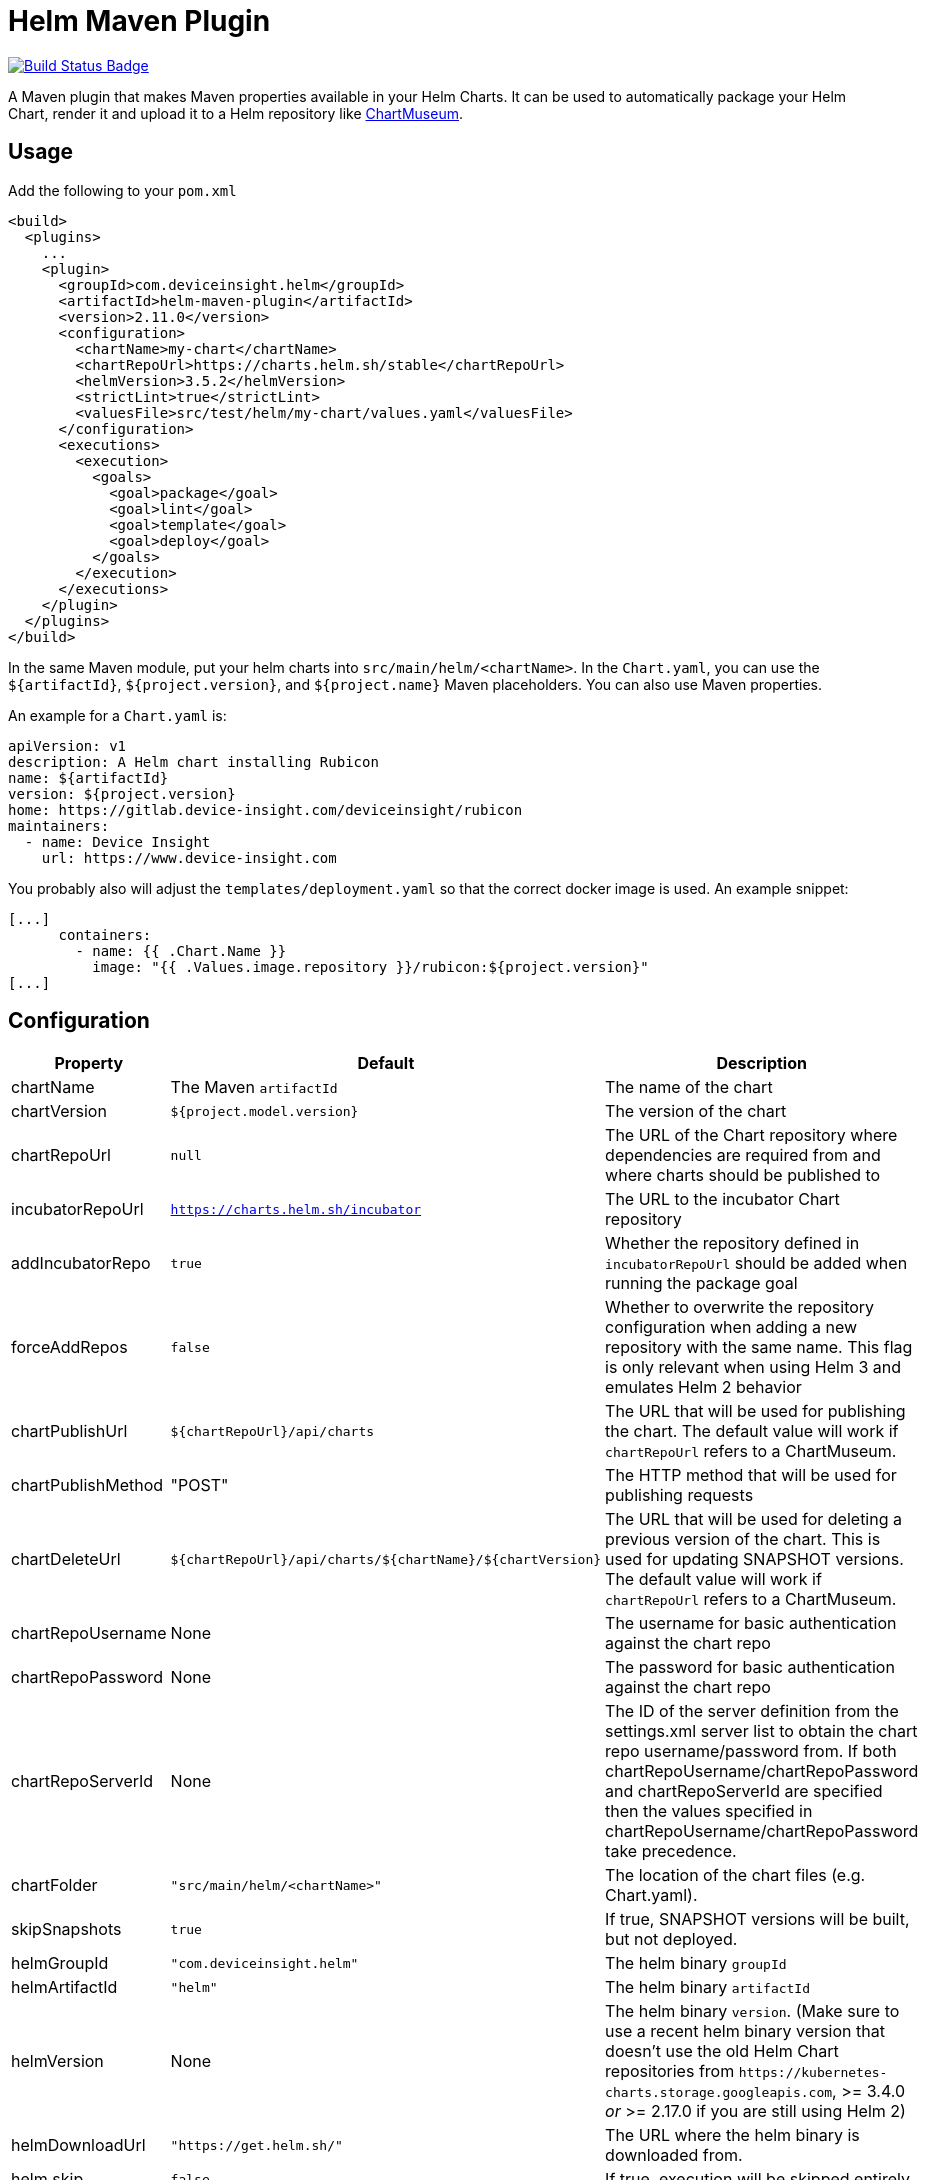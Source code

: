= Helm Maven Plugin

:uri-build-status: https://github.com/deviceinsight/helm-maven-plugin/actions/workflows/maven.yml
:img-build-status: https://github.com/deviceinsight/helm-maven-plugin/actions/workflows/maven.yml/badge.svg

image:{img-build-status}[Build Status Badge,link={uri-build-status}]

A Maven plugin that makes Maven properties available in your Helm Charts. It can be used to automatically package your
Helm Chart, render it and upload it to a Helm repository like https://chartmuseum.com/[ChartMuseum].

== Usage

Add the following to your `pom.xml`

[source,xml]
....
<build>
  <plugins>
    ...
    <plugin>
      <groupId>com.deviceinsight.helm</groupId>
      <artifactId>helm-maven-plugin</artifactId>
      <version>2.11.0</version>
      <configuration>
        <chartName>my-chart</chartName>
        <chartRepoUrl>https://charts.helm.sh/stable</chartRepoUrl>
        <helmVersion>3.5.2</helmVersion>
        <strictLint>true</strictLint>
        <valuesFile>src/test/helm/my-chart/values.yaml</valuesFile>
      </configuration>
      <executions>
        <execution>
          <goals>
            <goal>package</goal>
            <goal>lint</goal>
            <goal>template</goal>
            <goal>deploy</goal>
          </goals>
        </execution>
      </executions>
    </plugin>
  </plugins>
</build>
....

In the same Maven module, put your helm charts into `src/main/helm/<chartName>`. In the `Chart.yaml`, you can use the
`${artifactId}`, `${project.version}`, and `${project.name}` Maven placeholders. You can also use Maven properties.

An example for a `Chart.yaml` is:

[source,yaml]
....
apiVersion: v1
description: A Helm chart installing Rubicon
name: ${artifactId}
version: ${project.version}
home: https://gitlab.device-insight.com/deviceinsight/rubicon
maintainers:
  - name: Device Insight
    url: https://www.device-insight.com
....

You probably also will adjust the `templates/deployment.yaml` so
that the correct docker image is used. An example snippet:

[source,yaml]
....
[...]
      containers:
        - name: {{ .Chart.Name }}
          image: "{{ .Values.image.repository }}/rubicon:${project.version}"
[...]
....

== Configuration

|===
|Property |Default |Description

|chartName |The Maven `artifactId` |The name of the chart
|chartVersion |`${project.model.version}` |The version of the chart
|chartRepoUrl |`null` |The URL of the Chart repository where dependencies are required from and where charts should be published to
|incubatorRepoUrl |`https://charts.helm.sh/incubator` |The URL to the incubator Chart repository
|addIncubatorRepo |`true` |Whether the repository defined in `incubatorRepoUrl` should be added when running the package goal
|forceAddRepos |`false` |Whether to overwrite the repository configuration when adding a new repository with the same name. This flag is only relevant when using Helm 3 and emulates Helm 2 behavior
|chartPublishUrl |`${chartRepoUrl}/api/charts` |The URL that will be used for publishing the chart. The default value will work if `chartRepoUrl` refers to a ChartMuseum.
|chartPublishMethod |"POST" |The HTTP method that will be used for publishing requests
|chartDeleteUrl |`${chartRepoUrl}/api/charts/${chartName}/${chartVersion}` |The URL that will be used for deleting a previous version of the chart. This is used for updating SNAPSHOT versions. The default value will work if `chartRepoUrl` refers to a ChartMuseum.
|chartRepoUsername |None |The username for basic authentication against the chart repo
|chartRepoPassword |None |The password for basic authentication against the chart repo
|chartRepoServerId |None |The ID of the server definition from the settings.xml server list to obtain the chart repo username/password from. If both chartRepoUsername/chartRepoPassword and chartRepoServerId are specified then the values specified in chartRepoUsername/chartRepoPassword take precedence.
|chartFolder |`"src/main/helm/<chartName>"` |The location of the chart files (e.g. Chart.yaml).
|skipSnapshots |`true` |If true, SNAPSHOT versions will be built, but not deployed.
|helmGroupId |`"com.deviceinsight.helm"` |The helm binary `groupId`
|helmArtifactId |`"helm"` |The helm binary `artifactId`
|helmVersion |None |The helm binary `version`. (Make sure to use a recent helm binary version that doesn't use the old Helm Chart repositories from `+https://kubernetes-charts.storage.googleapis.com+`, >= 3.4.0 _or_ >= 2.17.0 if you are still using Helm 2)
|helmDownloadUrl |`"https://get.helm.sh/"` |The URL where the helm binary is downloaded from.
|helm.skip |`false` |If true, execution will be skipped entirely
|stableRepoUrl | `"https://charts.helm.sh/stable"` | For helm 2.x: Can be used to overwrite the default URL for stable repository during `helm init`
|strictLint |`false` |If true, linting fails on warnings (see: <<goal-lint>>)
|valuesFile | None | values file that should be used for goals <<goal-lint>>, <<goal-template>>
|outputFile | target/test-classes/helm.yaml | output file for <<goal-template,template goal>>
|deployAtEnd |`false` | If true, the helm chart is deployed at the end of a multi-module Maven build. This option does not make sense for single-module Maven projects.

|===

== Goals

[#goal-package]
=== Package

Goal packages a chart directory into a chart archive using the https://github.com/helm/helm/blob/master/docs/helm/helm_package.md[helm package] command.

[#goal-deploy]
=== Deploy

Goal publishes the packaged chart in the configured chart repository.

[#goal-lint]
=== Lint

Goal examines a chart for possible issues using the https://github.com/helm/helm/blob/master/docs/helm/helm_lint.md[helm lint]  command.

* A values file can be provided via parameter `valueFile`
* Strict linting can be configured via parameter `strictLint`


[#goal-template]
=== Template

goal locally renders templates using the https://github.com/helm/helm/blob/master/docs/helm/helm_template.md[helm template] command.

* A values file can be provided via parameter `valueFile`
* An output file can be provided via parameter `outputFile`

== Example

To use the `deployAtEnd` functionality it's mandatory to put the Helm Maven Plugin configuration in the parent pom.

[source,xml]
....
<build>
  <plugins>
    ...
    <plugin>
      <groupId>com.deviceinsight.helm</groupId>
      <artifactId>helm-maven-plugin</artifactId>
      <version>2.11.0</version>
      <configuration>
        <chartName>my-chart</chartName>
        <chartRepoUrl>https://charts.helm.sh/stable</chartRepoUrl>
        <helmVersion>3.5.2</helmVersion>
        <strictLint>true</strictLint>
        <valuesFile>src/test/helm/my-chart/values.yaml</valuesFile>
        <deployAtEnd>true</deployAtEnd>
      </configuration>
      <executions>
        <execution>
          <goals>
            <goal>package</goal>
            <goal>lint</goal>
            <goal>template</goal>
            <goal>deploy</goal>
          </goals>
        </execution>
      </executions>
    </plugin>
  </plugins>
</build>
....

== Troubleshooting

. {blank}
Problem:: The following error message is a common source of trouble, lately:
+
----
[ERROR] Output: Error: error initializing: Looks like "https://kubernetes-charts.storage.googleapis.com" is not a valid chart repository or cannot be reached: Failed to fetch https://kubernetes-charts.storage.googleapis.com/index.yaml : 403 Forbidden

...

[ERROR] Failed to execute goal com.deviceinsight.helm:helm-maven-plugin:2.11.0:package (default) on project my-project: Error creating helm chart: When executing '/home/user/.m2/repository/com/deviceinsight/helm/helm/2.16.2/helm-2.16.2-linux-amd64.binary init --client-only' got result code '1' -> [Help 1]
----
Solution:: This is likely due to an old version of helm itself. Make sure to configure `<helmVersion>` to a version >= 3.4.0 or, if you are still using Helm 2, a version >= 2.17.0 (https://github.com/helm/charts#%EF%B8%8F-deprecation-and-archive-notice[background information]).
. {blank}
+
Problem:: The following error message appears if you use an old version of helm-maven-plugin:
+
----
[ERROR] Output: Error: error initializing: Looks like "https://kubernetes-charts-incubator.storage.googleapis.com" is not a valid chart repository or cannot be reached: Failed to fetch https://kubernetes-charts-incubator.storage.googleapis.com/index.yaml : 403 Forbidden
----
Solution:: This can be solved by upgrading helm-maven-plugin itself to version 2.7.0 or later (https://github.com/deviceinsight/helm-maven-plugin/issues/67[#67]).

== Releasing

Creating a new release involves the following steps:

. `./mvnw gitflow:release-start gitflow:release-finish`
. `git push origin master`
. `git push --tags`
. `git push origin develop`

In order to deploy the release to Maven Central, you need to create an account at https://issues.sonatype.org and
configure your account in `~/.m2/settings.xml`:

[source,xml]
....
<settings>
  <servers>
    <server>
      <id>ossrh</id>
      <username>your-jira-id</username>
      <password>your-jira-pwd</password>
    </server>
  </servers>
</settings>
....

The account also needs access to the project on Maven Central. This can be requested by another project member.

Then check out the release you want to deploy (`git checkout x.y.z`) and run `./mvnw deploy -Prelease`.
